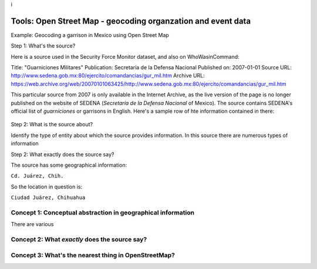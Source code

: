 i

Tools: Open Street Map - geocoding organzation and event data
=============================================================

Example: Geocoding a garrison in Mexico using Open Street Map

Step 1: What's the source?

Here is a source used in the Security Force Monitor dataset, and also on WhoWasinCommand:

Title: "Guarniciones Militares" Publication: Secretaría de la Defensa Nacional Published on: 2007-01-01 Source URL: http://www.sedena.gob.mx:80/ejercito/comandancias/gur\_mil.htm Archive URL: https://web.archive.org/web/20070101063425/http://www.sedena.gob.mx:80/ejercito/comandancias/gur\_mil.htm

This particular source from 2007 is only available in the Internet Archive, as the live version of the page is no longer published on the website of SEDENA (*Secretaría de la Defensa Nacional* of Mexico). The source contains SEDENA's official list of *guarniciones* or garrisons in English. Here's a sample row of hte information contained in there:

.. figure:: /tools_openstreetmap_juarez_garrison_source.png
   :alt: 

Step 2: What is the source about?

Identify the type of entity about which the source provides information. In this source there are numerous types of information

Step 2: What exactly does the source say?

The source has some geographical information:

``Cd. Juárez, Chih.``

So the location in question is:

``Ciudad Juárez, Chihuahua``

Concept 1: Conceptual abstraction in geographical information
-------------------------------------------------------------

There are various

Concept 2: What *exactly* does the source say?
----------------------------------------------

Concept 3: What's the nearest thing in OpenStreetMap?
-----------------------------------------------------
